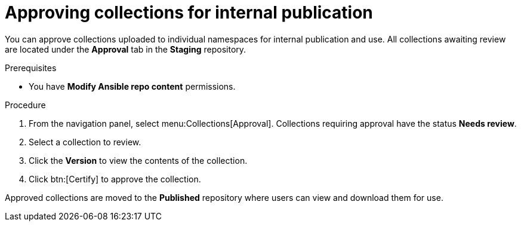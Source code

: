 // Module included in the following assemblies:
// obtaining-token/master.adoc
[id="proc-approve-collection"]

= Approving collections for internal publication

You can approve collections uploaded to individual namespaces for internal publication and use. All collections awaiting review are located under the *Approval* tab in the *Staging* repository.

.Prerequisites

* You have *Modify Ansible repo content* permissions.

.Procedure

. From the navigation panel, select menu:Collections[Approval].
Collections requiring approval have the status *Needs review*.
. Select a collection to review.
. Click the *Version* to view the contents of the collection.
. Click btn:[Certify] to approve the collection.

Approved collections are moved to the *Published* repository where users can view and download them for use.
